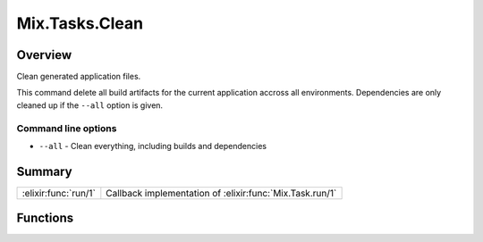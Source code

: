 Mix.Tasks.Clean
==============================================================

.. elixir:module:: Mix.Tasks.Clean

   :mtype: 

Overview
--------

Clean generated application files.

This command delete all build artifacts for the current application
accross all environments. Dependencies are only cleaned up if the
``--all`` option is given.

Command line options
~~~~~~~~~~~~~~~~~~~~

-  ``--all`` - Clean everything, including builds and dependencies






Summary
-------

==================== =
:elixir:func:`run/1` Callback implementation of :elixir:func:`Mix.Task.run/1` 
==================== =





Functions
---------

.. elixir:function:: Mix.Tasks.Clean.run/1
   :sig: run(args)


   
   Callback implementation of :elixir:func:`Mix.Task.run/1`.
   
   







